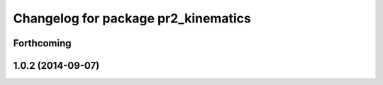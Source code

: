 ^^^^^^^^^^^^^^^^^^^^^^^^^^^^^^^^^^^^
Changelog for package pr2_kinematics
^^^^^^^^^^^^^^^^^^^^^^^^^^^^^^^^^^^^

Forthcoming
-----------

1.0.2 (2014-09-07)
------------------
